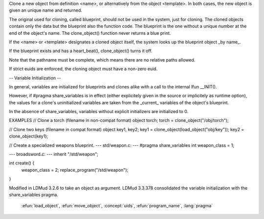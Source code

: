 .. efun:: object clone_object(string name)
  object clone_object(object template)

Clone a new object from definition <name>, or alternatively from
the object <template>. In both cases, the new object is given
an unique name and returned.

The original used for cloning, called blueprint, should not be
used in the system, just for cloning. The cloned objects
contain only the data but the blueprint also the function code.
The blueprint is the one without a unique number at the end of
the object's name. The clone_object() function never
returns a blue print.

If the <name> or <template> designates a cloned object itself,
the system looks up the blueprint object _by name_.

If the blueprint exists and has a heart_beat(), clone_object()
turns it off.

Note that the pathname must be complete, which means there are no
relative paths allowed.

If strict euids are enforced, the cloning object must have
a non-zero euid.


-- Variable Initialization --

In general, variables are initialized for blueprints and clones alike
with a call to the internal lfun __INIT().

However, if #pragma share_variables is in effect (either explicitely
given in the source or implicitely as runtime option), the values for
a clone's uninitialized variables are taken from the _current_
variables of the object's blueprint.

In the absence of share_variables, variables without explicit
initializers are initialized to 0.


EXAMPLES
// Clone a torch (filename in non-compat format)
object torch;
torch = clone_object("/obj/torch");

// Clone two keys (filename in compat format)
object key1, key2;
key1 = clone_object(load_object("obj/key"));
key2 = clone_object(key1);

// Create a specialized weapons blueprint.
--- std/weapon.c: ---
#pragma share_variables
int weapon_class = 1;

--- broadsword.c: ---
inherit "/std/weapon";

int create() {
    weapon_class = 2;
    replace_program("/std/weapon");
}


.. history
Modified in LDMud 3.2.6 to take an object as argument.
LDMud 3.3.378 consolidated the variable initialization with the
share_variables pragma.

  .. seealso:: :efun:`blueprint`, :efun:`clonep`, :efun:`destruct`, :efun:`clones`, :efun:`load_name`,
 :efun:`load_object`, :efun:`move_object`, :concept:`uids`, :efun:`program_name`, :lang:`pragma`
